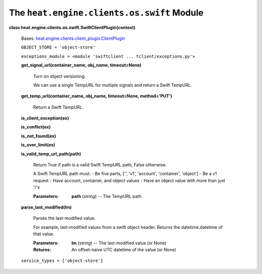 
The ``heat.engine.clients.os.swift`` Module
===========================================

**class heat.engine.clients.os.swift.SwiftClientPlugin(context)**

   Bases: `heat.engine.clients.client_plugin.ClientPlugin
   <heat.engine.clients.client_plugin.rst#heat.engine.clients.client_plugin.ClientPlugin>`_

   ``OBJECT_STORE = 'object-store'``

   ``exceptions_module = <module 'swiftclient ...
   tclient/exceptions.py'>``

   **get_signal_url(container_name, obj_name, timeout=None)**

      Turn on object versioning.

      We can use a single TempURL for multiple signals and return a
      Swift TempURL.

   **get_temp_url(container_name, obj_name, timeout=None,
   method='PUT')**

      Return a Swift TempURL.

   **is_client_exception(ex)**

   **is_conflict(ex)**

   **is_not_found(ex)**

   **is_over_limit(ex)**

   **is_valid_temp_url_path(path)**

      Return True if path is a valid Swift TempURL path, False
      otherwise.

      A Swift TempURL path must: - Be five parts, ['', 'v1',
      'account', 'container', 'object'] - Be a v1 request - Have
      account, container, and object values - Have an object value
      with more than just '/'s

      :Parameters:
         **path** (*string*) -- The TempURL path

   **parse_last_modified(lm)**

      Parses the last-modified value.

      For example, last-modified values from a swift object header.
      Returns the datetime.datetime of that value.

      :Parameters:
         **lm** (*string*) -- The last-modified value (or None)

      :Returns:
         An offset-naive UTC datetime of the value (or None)

   ``service_types = ['object-store']``
